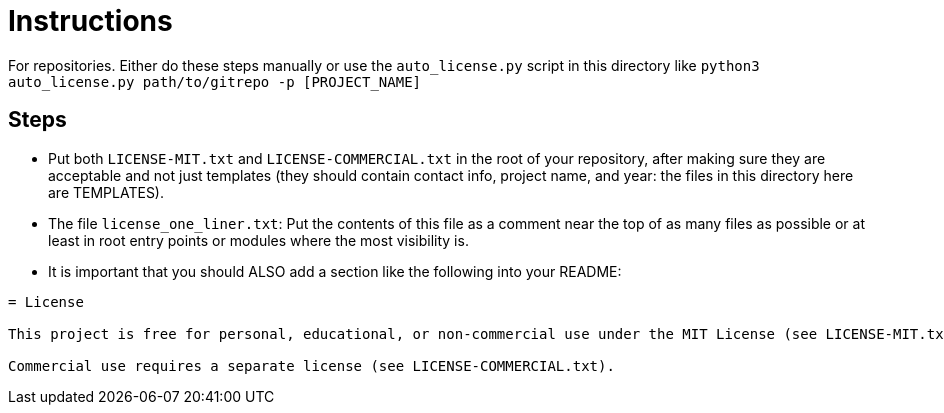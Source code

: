 = Instructions

For repositories.
Either do these steps manually or use the `auto_license.py` script in this directory like `python3 auto_license.py path/to/gitrepo -p [PROJECT_NAME]`

== Steps

* Put both `LICENSE-MIT.txt` and `LICENSE-COMMERCIAL.txt` in the root of your repository, after making sure they are acceptable and not just templates (they should contain contact info, project name, and year: the files in this directory here are TEMPLATES).
* The file `license_one_liner.txt`: Put the contents of this file as a comment near the top of as many files as possible or at least in root entry points or modules where the most visibility is.

* It is important that you should ALSO add a section like the following into your README:

```adoc
= License

This project is free for personal, educational, or non-commercial use under the MIT License (see LICENSE-MIT.txt).

Commercial use requires a separate license (see LICENSE-COMMERCIAL.txt).
```
